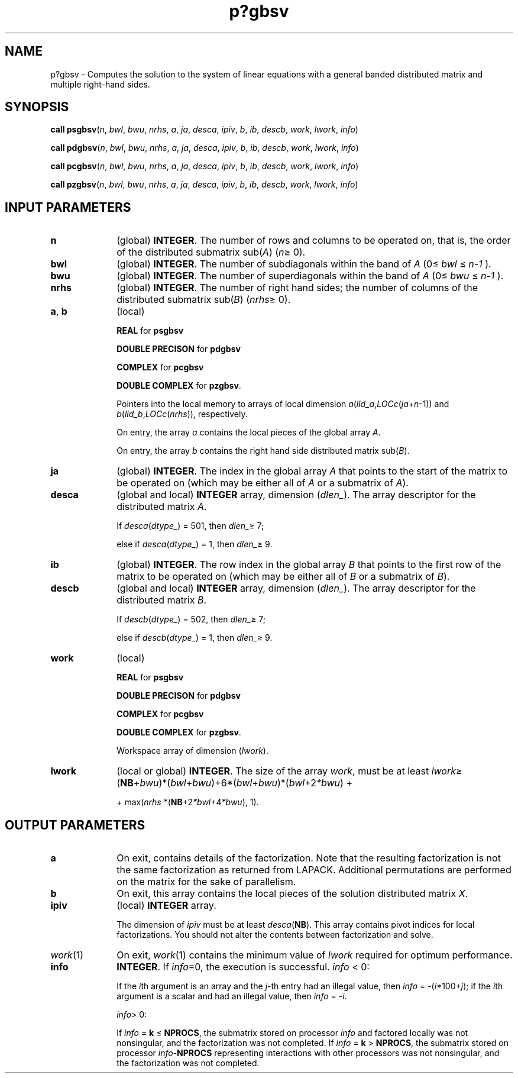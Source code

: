 .\" Copyright (c) 2002 \- 2008 Intel Corporation
.\" All rights reserved.
.\"
.TH p?gbsv 3 "Intel Corporation" "Copyright(C) 2002 \- 2008" "Intel(R) Math Kernel Library"
.SH NAME
p?gbsv \- Computes the solution to the system of linear equations with a general banded distributed matrix and multiple right-hand sides.
.SH SYNOPSIS
.PP
\fBcall psgbsv\fR(\fIn\fR, \fIbwl\fR, \fIbwu\fR, \fInrhs\fR, \fIa\fR, \fIja\fR, \fIdesca\fR, \fIipiv\fR, \fIb\fR, \fIib\fR, \fIdescb\fR, \fIwork\fR, \fIlwork\fR, \fIinfo\fR)
.PP
\fBcall pdgbsv\fR(\fIn\fR, \fIbwl\fR, \fIbwu\fR, \fInrhs\fR, \fIa\fR, \fIja\fR, \fIdesca\fR, \fIipiv\fR, \fIb\fR, \fIib\fR, \fIdescb\fR, \fIwork\fR, \fIlwork\fR, \fIinfo\fR)
.PP
\fBcall pcgbsv\fR(\fIn\fR, \fIbwl\fR, \fIbwu\fR, \fInrhs\fR, \fIa\fR, \fIja\fR, \fIdesca\fR, \fIipiv\fR, \fIb\fR, \fIib\fR, \fIdescb\fR, \fIwork\fR, \fIlwork\fR, \fIinfo\fR)
.PP
\fBcall pzgbsv\fR(\fIn\fR, \fIbwl\fR, \fIbwu\fR, \fInrhs\fR, \fIa\fR, \fIja\fR, \fIdesca\fR, \fIipiv\fR, \fIb\fR, \fIib\fR, \fIdescb\fR, \fIwork\fR, \fIlwork\fR, \fIinfo\fR)
.SH INPUT PARAMETERS

.TP 10
\fBn\fR
.NL
(global) \fBINTEGER\fR. The number of rows  and columns to be operated on, that is, the order of the distributed submatrix sub(\fIA\fR) (\fIn\fR\(>= 0). 
.TP 10
\fBbwl\fR
.NL
(global) \fBINTEGER\fR.  The number of subdiagonals within the band of \fIA\fR (0\(<= \fIbwl\fR \(<= \fIn-1\fR ). 
.TP 10
\fBbwu\fR
.NL
(global) \fBINTEGER\fR.  The number of superdiagonals within the band of \fIA\fR (0\(<= \fIbwu\fR \(<= \fIn-1\fR ). 
.TP 10
\fBnrhs\fR
.NL
(global) \fBINTEGER\fR. The number of right hand sides; the number of columns of the distributed submatrix sub(\fIB\fR)  (\fInrhs\fR\(>= 0).
.TP 10
\fBa\fR, \fBb\fR
.NL
(local) 
.IP
\fBREAL\fR for \fBpsgbsv\fR
.IP
\fBDOUBLE PRECISON\fR for \fBpdgbsv\fR
.IP
\fBCOMPLEX\fR for \fBpcgbsv\fR
.IP
\fBDOUBLE COMPLEX\fR for \fBpzgbsv\fR.
.IP
Pointers into the local memory to arrays of local dimension \fIa\fR(\fIlld\(ula\fR,\fILOCc\fR(\fIja\fR+\fIn\fR-1)) and \fIb\fR(\fIlld\(ulb\fR,\fILOCc\fR(\fInrhs\fR)), respectively.
.IP
On entry, the array \fIa\fR contains the local pieces of the global array \fIA\fR. 
.IP
On entry, the array \fIb\fR contains the right hand side distributed matrix sub(\fIB\fR). 
.TP 10
\fBja\fR
.NL
(global) \fBINTEGER\fR.  The index in the global array \fIA\fR that points to the start of the matrix to be operated on (which may be either all of \fIA\fR or a submatrix of \fIA\fR).
.TP 10
\fBdesca\fR
.NL
(global and local) \fBINTEGER\fR array, dimension (\fIdlen\(ul\fR).  The array descriptor for the distributed matrix \fIA\fR. 
.IP
If \fIdesca\fR(\fIdtype\(ul\fR) = 501, then \fIdlen\(ul\fR\(>= 7;
.IP
else if \fIdesca\fR(\fIdtype\(ul\fR) = 1, then \fIdlen\(ul\fR\(>= 9.
.TP 10
\fBib\fR
.NL
(global) \fBINTEGER\fR.  The row index in the global array \fIB\fR that points to the first row of the matrix to be operated on (which may be either all of \fIB\fR or a submatrix of \fIB\fR).
.TP 10
\fBdescb\fR
.NL
(global and local) \fBINTEGER\fR array, dimension (\fIdlen\(ul\fR).  The array descriptor for the distributed matrix \fIB\fR.
.IP
If \fIdescb\fR(\fIdtype\(ul\fR) = 502, then \fIdlen\(ul\fR\(>= 7;
.IP
else if \fIdescb\fR(\fIdtype\(ul\fR) = 1, then \fIdlen\(ul\fR\(>= 9.
.TP 10
\fBwork\fR
.NL
(local)
.IP
\fBREAL\fR for \fBpsgbsv\fR
.IP
\fBDOUBLE PRECISON\fR for \fBpdgbsv\fR
.IP
\fBCOMPLEX\fR for \fBpcgbsv\fR
.IP
\fBDOUBLE COMPLEX\fR for \fBpzgbsv\fR.
.IP
Workspace array of dimension  (\fIlwork\fR). 
.TP 10
\fBlwork\fR
.NL
(local or global) \fBINTEGER\fR.  The size of the array \fIwork\fR, must be at least \fIlwork\fR\(>= (\fBNB\fR+\fIbwu\fR)*(\fIbwl\fR+\fIbwu\fR)+6*(\fIbwl\fR+\fIbwu\fR)*(\fIbwl\fR+2\fI*bwu\fR) + 
.IP
+ max(\fInrhs\fR *(\fBNB\fR+2\fI*bwl\fR+4\fI*bwu\fR), 1).
.SH OUTPUT PARAMETERS

.TP 10
\fBa\fR
.NL
On exit, contains details of the factorization. Note that the resulting factorization is not the same factorization as returned from LAPACK. Additional permutations are performed on the matrix for the sake of parallelism.
.TP 10
\fBb\fR
.NL
On exit, this array contains the local pieces of the  solution distributed matrix \fIX\fR.
.TP 10
\fBipiv\fR
.NL
(local) \fBINTEGER\fR array. 
.IP
The dimension of \fIipiv\fR must be at least \fIdesca\fR(\fBNB\fR). 	This array contains  pivot indices for local factorizations. You should not alter the contents between factorization and solve.
.TP 10
\fIwork\fR(1)
.NL
On exit, \fIwork\fR(1) contains the minimum value of \fIlwork\fR required for optimum performance.
.TP 10
\fBinfo\fR
.NL
\fBINTEGER\fR. If \fIinfo\fR=0, the execution is successful. \fIinfo\fR < 0: 
.IP
If the \fIi\fRth argument is an array and the \fIj\fR-th entry had an illegal value, then \fIinfo\fR = -(\fIi\fR*100+\fIj\fR); if the \fIi\fRth argument is a scalar and had an illegal value, then \fIinfo\fR = \fI-i\fR.
.IP
\fIinfo\fR> 0: 
.IP
If \fIinfo\fR = \fBk\fR \(<= \fBNPROCS\fR, the submatrix stored on processor \fIinfo\fR and factored locally was not nonsingular, and the factorization was not completed. If \fIinfo\fR = \fBk\fR > \fBNPROCS\fR, the submatrix stored on processor \fIinfo\fR-\fBNPROCS\fR representing interactions with other processors was not nonsingular, and the factorization was not completed.
